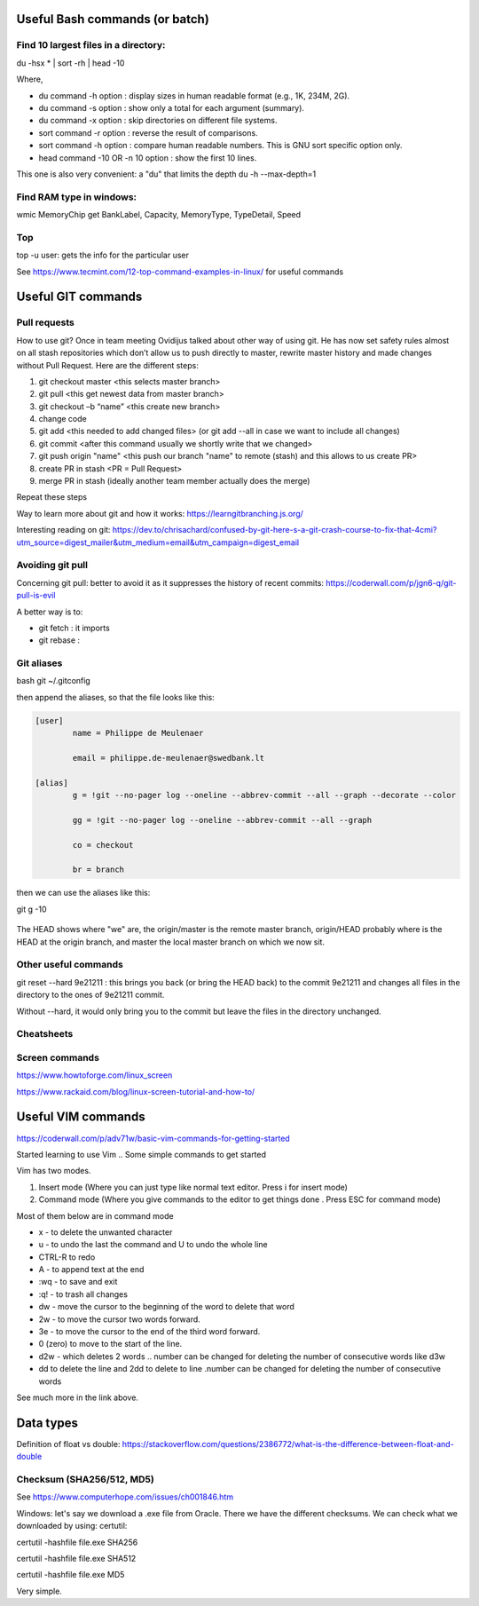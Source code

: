 ======================
 Useful Bash commands (or batch)
======================
      
Find 10 largest files in a directory:
-----------------------------------------------------

du -hsx * | sort -rh | head -10

Where,

- du command -h option : display sizes in human readable format (e.g., 1K, 234M, 2G).

- du command -s option : show only a total for each argument (summary).

- du command -x option : skip directories on different file systems.

- sort command -r option : reverse the result of comparisons.

- sort command -h option : compare human readable numbers. This is GNU sort specific option only.

- head command -10 OR -n 10 option : show the first 10 lines.

This one is also very convenient: a "du" that limits the depth 
du -h --max-depth=1 


Find RAM type in windows:
-------------------------------------------------

wmic MemoryChip get BankLabel, Capacity, MemoryType, TypeDetail, Speed

Top
-------------------------------------------------

top -u user: gets the info for the particular user

See https://www.tecmint.com/12-top-command-examples-in-linux/ for useful commands


=======================================
 Useful GIT commands
=======================================

Pull requests
------------------------------

How to use git?
Once in team meeting Ovidijus talked about other way of using git. He has now set safety rules almost on all stash repositories which don’t allow us to push directly to master, rewrite master history and made changes without Pull Request.
Here are the different steps:

1. git checkout master <this selects master branch>
2. git pull <this get newest data from master branch>
3. git checkout –b “name” <this create new branch>
4. change code
5. git add <this needed to add changed files> (or git add --all in case we want to include all changes)
6. git commit <after this command usually we shortly write that we changed>
7. git push origin "name" <this push our branch "name" to remote (stash) and this allows to us create PR>
8. create PR in stash <PR = Pull Request>
9. merge PR in stash (ideally another team member actually does the merge)

Repeat these steps
 
Way to learn more about git and how it works: https://learngitbranching.js.org/

Interesting reading on git: https://dev.to/chrisachard/confused-by-git-here-s-a-git-crash-course-to-fix-that-4cmi?utm_source=digest_mailer&utm_medium=email&utm_campaign=digest_email

Avoiding git pull
------------------------------

Concerning git pull: better to avoid it as it suppresses the history of recent commits: https://coderwall.com/p/jgn6-q/git-pull-is-evil

A better way is to:

- git fetch : it imports 

- git rebase : 


Git aliases
------------------------------

bash
git ~/.gitconfig

then append the aliases, so that the file looks like this:

.. sourcecode:: python

    [user]
            name = Philippe de Meulenaer
            
            email = philippe.de-meulenaer@swedbank.lt

    [alias]
            g = !git --no-pager log --oneline --abbrev-commit --all --graph --decorate --color
            
            gg = !git --no-pager log --oneline --abbrev-commit --all --graph
            
            co = checkout
            
            br = branch
        
then we can use the aliases like this:

git g -10    

.. figure:: Images/git_log_alias.PNG
   :scale: 100 %
   :alt: map to buried treasure

The HEAD shows where "we" are, the origin/master is the remote master branch, origin/HEAD probably where is the HEAD at the origin branch, and master the local master branch on which we now sit.

Other useful commands
------------------------------

git reset --hard 9e21211 : this brings you back (or bring the HEAD back) to the commit 9e21211 and changes all files in the directory to the ones of 9e21211 commit.

Without --hard, it would only bring you to the commit but leave the files in the directory unchanged.

.. figure:: Images/git_reset_hard.PNG
   :scale: 100 %
   :alt: map to buried treasure
    
        
Cheatsheets
------------------------------    

.. figure:: Cheatsheets/Git_CheatSheet.PNG
   :scale: 100 %
   :alt: map to buried treasure
   
.. figure:: Cheatsheets/Git_CheatSheet2.PNG
   :scale: 100 %
   :alt: map to buried treasure

.. figure:: Cheatsheets/Git_CheatSheet3.PNG
   :scale: 100 %
   :alt: map to buried treasure



Screen commands
---------------------------------------------

https://www.howtoforge.com/linux_screen

https://www.rackaid.com/blog/linux-screen-tutorial-and-how-to/



==========================================
 Useful VIM commands
==========================================

https://coderwall.com/p/adv71w/basic-vim-commands-for-getting-started 

Started learning to use Vim .. Some simple commands to get started

Vim has two modes.

1. Insert mode (Where you can just type like normal text editor. Press i for insert mode)

2. Command mode (Where you give commands to the editor to get things done . Press ESC for command mode)

Most of them below are in command mode

- x - to delete the unwanted character

- u - to undo the last the command and U to undo the whole line

- CTRL-R to redo

- A - to append text at the end

- :wq - to save and exit

- :q! - to trash all changes

- dw - move the cursor to the beginning of the word to delete that word

- 2w - to move the cursor two words forward.

- 3e - to move the cursor to the end of the third word forward.

- 0 (zero) to move to the start of the line.

- d2w - which deletes 2 words .. number can be changed for deleting the number of consecutive words like d3w

- dd to delete the line and 2dd to delete to line .number can be changed for deleting the number of consecutive words

See much more in the link above.


============================================
 Data types
============================================

Definition of float vs double: https://stackoverflow.com/questions/2386772/what-is-the-difference-between-float-and-double 


Checksum (SHA256/512, MD5)
----------------------------------------------

See https://www.computerhope.com/issues/ch001846.htm 

Windows: let's say we download a .exe file from Oracle. There we have the different checksums. We can check what we downloaded by using: certutil:

certutil -hashfile file.exe SHA256

certutil -hashfile file.exe SHA512

certutil -hashfile file.exe MD5

Very simple.





